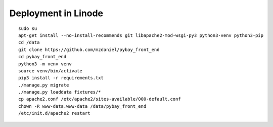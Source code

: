 Deployment in Linode
====================

::

    sudo su
    apt-get install --no-install-recommends git libapache2-mod-wsgi-py3 python3-venv python3-pip
    cd /data
    git clone https://github.com/mzdaniel/pybay_front_end
    cd pybay_front_end
    python3 -m venv venv
    source venv/bin/activate
    pip3 install -r requirements.txt
    ./manage.py migrate
    ./manage.py loaddata fixtures/*
    cp apache2.conf /etc/apache2/sites-available/000-default.conf
    chown -R www-data.www-data /data/pybay_front_end
    /etc/init.d/apache2 restart
